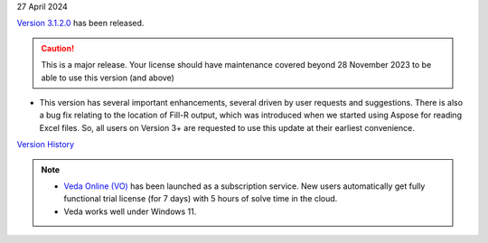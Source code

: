 .. Veda news documentation master file, created by
   sphinx-quickstart on Tue Feb 23 11:03:05 2021.
   You can adapt this file completely to your liking, but it should at least
   contain the root `toctree` directive.

.. .. topic::

27 April 2024

`Version 3.1.2.0 <https://github.com/kanors-emr/Veda2.0-Installation/releases/latest/>`_ has been released.

.. caution::
   This is a major release. Your license should have maintenance covered beyond 28 November 2023 to be able to use this version (and above)


* This version has several important enhancements, several driven by user requests and suggestions. There is also a bug fix relating to the location of Fill-R output, which was introduced when we started using Aspose for reading Excel files. So, all users on Version 3+ are requested to use this update at their earliest convenience.

`Version History <https://veda-documentation.readthedocs.io/en/latest/pages/version_history.html>`_

.. note::
   * `Veda Online (VO) <https://vedaonline.cloud/>`_ has been launched as a subscription service. New users automatically get fully functional trial license (for 7 days) with 5 hours of solve time in the cloud.
   * Veda works well under Windows 11.